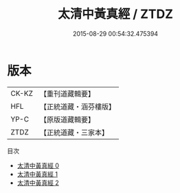 #+TITLE: 太清中黃真經 / ZTDZ

#+DATE: 2015-08-29 00:54:32.475394
* 版本
 |     CK-KZ|【重刊道藏輯要】|
 |       HFL|【正統道藏・涵芬樓版】|
 |      YP-C|【原版道藏輯要】|
 |      ZTDZ|【正統道藏・三家本】|
目次
 - [[file:KR5c0214_000.txt][太清中黃真經 0]]
 - [[file:KR5c0214_001.txt][太清中黃真經 1]]
 - [[file:KR5c0214_002.txt][太清中黃真經 2]]
